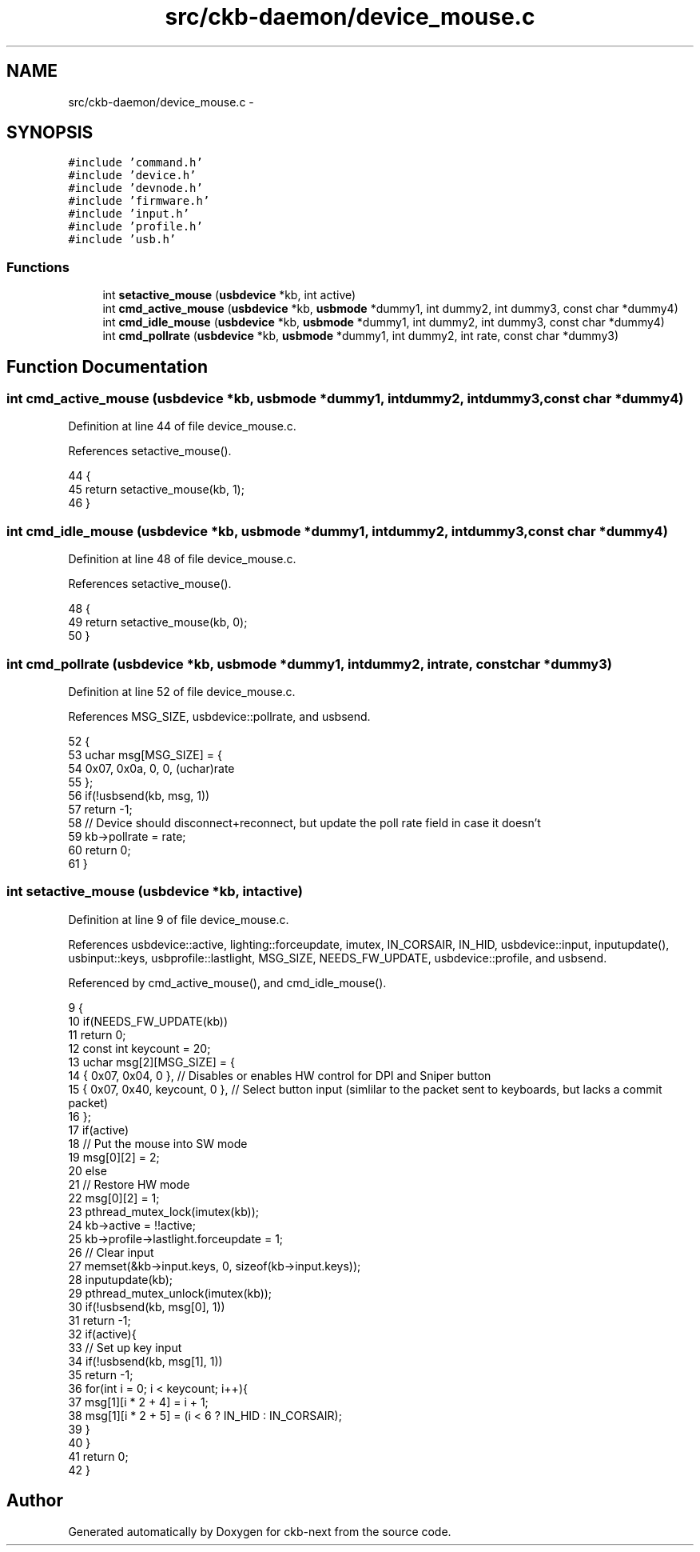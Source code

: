 .TH "src/ckb-daemon/device_mouse.c" 3 "Sat Jun 17 2017" "Version beta-v0.2.8 at branch testing" "ckb-next" \" -*- nroff -*-
.ad l
.nh
.SH NAME
src/ckb-daemon/device_mouse.c \- 
.SH SYNOPSIS
.br
.PP
\fC#include 'command\&.h'\fP
.br
\fC#include 'device\&.h'\fP
.br
\fC#include 'devnode\&.h'\fP
.br
\fC#include 'firmware\&.h'\fP
.br
\fC#include 'input\&.h'\fP
.br
\fC#include 'profile\&.h'\fP
.br
\fC#include 'usb\&.h'\fP
.br

.SS "Functions"

.in +1c
.ti -1c
.RI "int \fBsetactive_mouse\fP (\fBusbdevice\fP *kb, int active)"
.br
.ti -1c
.RI "int \fBcmd_active_mouse\fP (\fBusbdevice\fP *kb, \fBusbmode\fP *dummy1, int dummy2, int dummy3, const char *dummy4)"
.br
.ti -1c
.RI "int \fBcmd_idle_mouse\fP (\fBusbdevice\fP *kb, \fBusbmode\fP *dummy1, int dummy2, int dummy3, const char *dummy4)"
.br
.ti -1c
.RI "int \fBcmd_pollrate\fP (\fBusbdevice\fP *kb, \fBusbmode\fP *dummy1, int dummy2, int rate, const char *dummy3)"
.br
.in -1c
.SH "Function Documentation"
.PP 
.SS "int cmd_active_mouse (\fBusbdevice\fP *kb, \fBusbmode\fP *dummy1, intdummy2, intdummy3, const char *dummy4)"

.PP
Definition at line 44 of file device_mouse\&.c\&.
.PP
References setactive_mouse()\&.
.PP
.nf
44                                                                                                 {
45     return setactive_mouse(kb, 1);
46 }
.fi
.SS "int cmd_idle_mouse (\fBusbdevice\fP *kb, \fBusbmode\fP *dummy1, intdummy2, intdummy3, const char *dummy4)"

.PP
Definition at line 48 of file device_mouse\&.c\&.
.PP
References setactive_mouse()\&.
.PP
.nf
48                                                                                               {
49     return setactive_mouse(kb, 0);
50 }
.fi
.SS "int cmd_pollrate (\fBusbdevice\fP *kb, \fBusbmode\fP *dummy1, intdummy2, intrate, const char *dummy3)"

.PP
Definition at line 52 of file device_mouse\&.c\&.
.PP
References MSG_SIZE, usbdevice::pollrate, and usbsend\&.
.PP
.nf
52                                                                                           {
53     uchar msg[MSG_SIZE] = {
54         0x07, 0x0a, 0, 0, (uchar)rate
55     };
56     if(!usbsend(kb, msg, 1))
57         return -1;
58     // Device should disconnect+reconnect, but update the poll rate field in case it doesn't
59     kb->pollrate = rate;
60     return 0;
61 }
.fi
.SS "int setactive_mouse (\fBusbdevice\fP *kb, intactive)"

.PP
Definition at line 9 of file device_mouse\&.c\&.
.PP
References usbdevice::active, lighting::forceupdate, imutex, IN_CORSAIR, IN_HID, usbdevice::input, inputupdate(), usbinput::keys, usbprofile::lastlight, MSG_SIZE, NEEDS_FW_UPDATE, usbdevice::profile, and usbsend\&.
.PP
Referenced by cmd_active_mouse(), and cmd_idle_mouse()\&.
.PP
.nf
9                                               {
10     if(NEEDS_FW_UPDATE(kb))
11         return 0;
12     const int keycount = 20;
13     uchar msg[2][MSG_SIZE] = {
14         { 0x07, 0x04, 0 },                  // Disables or enables HW control for DPI and Sniper button
15         { 0x07, 0x40, keycount, 0 },        // Select button input (simlilar to the packet sent to keyboards, but lacks a commit packet)
16     };
17     if(active)
18         // Put the mouse into SW mode
19         msg[0][2] = 2;
20     else
21         // Restore HW mode
22         msg[0][2] = 1;
23     pthread_mutex_lock(imutex(kb));
24     kb->active = !!active;
25     kb->profile->lastlight\&.forceupdate = 1;
26     // Clear input
27     memset(&kb->input\&.keys, 0, sizeof(kb->input\&.keys));
28     inputupdate(kb);
29     pthread_mutex_unlock(imutex(kb));
30     if(!usbsend(kb, msg[0], 1))
31         return -1;
32     if(active){
33         // Set up key input
34         if(!usbsend(kb, msg[1], 1))
35             return -1;
36         for(int i = 0; i < keycount; i++){
37             msg[1][i * 2 + 4] = i + 1;
38             msg[1][i * 2 + 5] = (i < 6 ? IN_HID : IN_CORSAIR);
39         }
40     }
41     return 0;
42 }
.fi
.SH "Author"
.PP 
Generated automatically by Doxygen for ckb-next from the source code\&.
